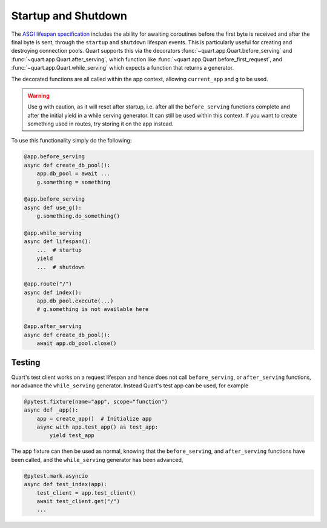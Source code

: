 .. _startup_shutdown:

Startup and Shutdown
====================

The `ASGI lifespan specification`_ includes the ability for awaiting
coroutines before the first byte is received and after the final byte
is sent, through the ``startup`` and ``shutdown`` lifespan events.
This is particularly useful for creating and destroying connection
pools.  Quart supports this via the decorators
:func:`~quart.app.Quart.before_serving` and
:func:`~quart.app.Quart.after_serving`, which function like
:func:`~quart.app.Quart.before_first_request`, and
:func:`~quart.app.Quart.while_serving` which expects a function that
returns a generator.

.. _ASGI lifespan specification: https://github.com/django/asgiref/blob/master/specs/lifespan.rst

The decorated functions are all called within the app context,
allowing ``current_app`` and ``g`` to be used.

.. warning::

    Use ``g`` with caution, as it will reset after startup, i.e. after
    all the ``before_serving`` functions complete and after the
    initial yield in a while serving generator. It can still be used
    within this context. If you want to create something used in
    routes, try storing it on the app instead.

To use this functionality simply do the following:

.. code-block:: python

    @app.before_serving
    async def create_db_pool():
        app.db_pool = await ...
        g.something = something

    @app.before_serving
    async def use_g():
        g.something.do_something()

    @app.while_serving
    async def lifespan():
        ...  # startup
        yield
        ...  # shutdown

    @app.route("/")
    async def index():
        app.db_pool.execute(...)
        # g.something is not available here

    @app.after_serving
    async def create_db_pool():
        await app.db_pool.close()

Testing
-------

Quart's test client works on a request lifespan and hence does not
call ``before_serving``, or ``after_serving`` functions, nor advance
the ``while_serving`` generator. Instead Quart's test app can be used,
for example

.. code-block:: python

    @pytest.fixture(name="app", scope="function")
    async def _app():
        app = create_app()  # Initialize app
        async with app.test_app() as test_app:
            yield test_app

The app fixture can then be used as normal, knowing that the
``before_serving``, and ``after_serving`` functions have been called,
and the ``while_serving`` generator has been advanced,

.. code-block:: python

    @pytest.mark.asyncio
    async def test_index(app):
        test_client = app.test_client()
        await test_client.get("/")
        ...
